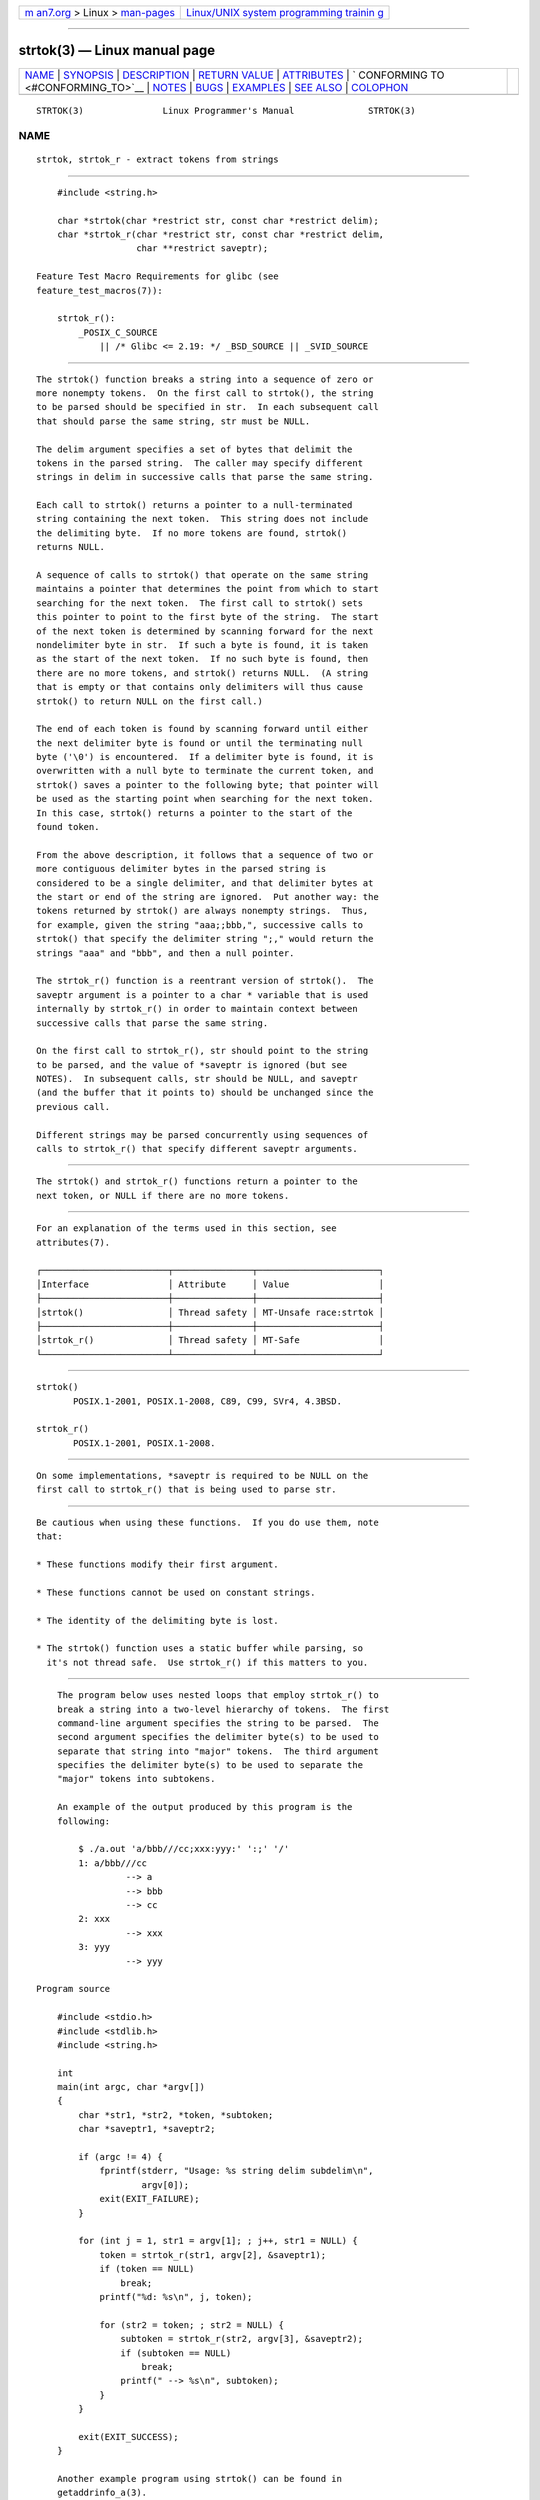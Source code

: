 .. container:: page-top

.. container:: nav-bar

   +----------------------------------+----------------------------------+
   | `m                               | `Linux/UNIX system programming   |
   | an7.org <../../../index.html>`__ | trainin                          |
   | > Linux >                        | g <http://man7.org/training/>`__ |
   | `man-pages <../index.html>`__    |                                  |
   +----------------------------------+----------------------------------+

--------------

strtok(3) — Linux manual page
=============================

+-----------------------------------+-----------------------------------+
| `NAME <#NAME>`__ \|               |                                   |
| `SYNOPSIS <#SYNOPSIS>`__ \|       |                                   |
| `DESCRIPTION <#DESCRIPTION>`__ \| |                                   |
| `RETURN VALUE <#RETURN_VALUE>`__  |                                   |
| \| `ATTRIBUTES <#ATTRIBUTES>`__   |                                   |
| \|                                |                                   |
| `                                 |                                   |
| CONFORMING TO <#CONFORMING_TO>`__ |                                   |
| \| `NOTES <#NOTES>`__ \|          |                                   |
| `BUGS <#BUGS>`__ \|               |                                   |
| `EXAMPLES <#EXAMPLES>`__ \|       |                                   |
| `SEE ALSO <#SEE_ALSO>`__ \|       |                                   |
| `COLOPHON <#COLOPHON>`__          |                                   |
+-----------------------------------+-----------------------------------+
| .. container:: man-search-box     |                                   |
+-----------------------------------+-----------------------------------+

::

   STRTOK(3)               Linux Programmer's Manual              STRTOK(3)

NAME
-------------------------------------------------

::

          strtok, strtok_r - extract tokens from strings


---------------------------------------------------------

::

          #include <string.h>

          char *strtok(char *restrict str, const char *restrict delim);
          char *strtok_r(char *restrict str, const char *restrict delim,
                         char **restrict saveptr);

      Feature Test Macro Requirements for glibc (see
      feature_test_macros(7)):

          strtok_r():
              _POSIX_C_SOURCE
                  || /* Glibc <= 2.19: */ _BSD_SOURCE || _SVID_SOURCE


---------------------------------------------------------------

::

          The strtok() function breaks a string into a sequence of zero or
          more nonempty tokens.  On the first call to strtok(), the string
          to be parsed should be specified in str.  In each subsequent call
          that should parse the same string, str must be NULL.

          The delim argument specifies a set of bytes that delimit the
          tokens in the parsed string.  The caller may specify different
          strings in delim in successive calls that parse the same string.

          Each call to strtok() returns a pointer to a null-terminated
          string containing the next token.  This string does not include
          the delimiting byte.  If no more tokens are found, strtok()
          returns NULL.

          A sequence of calls to strtok() that operate on the same string
          maintains a pointer that determines the point from which to start
          searching for the next token.  The first call to strtok() sets
          this pointer to point to the first byte of the string.  The start
          of the next token is determined by scanning forward for the next
          nondelimiter byte in str.  If such a byte is found, it is taken
          as the start of the next token.  If no such byte is found, then
          there are no more tokens, and strtok() returns NULL.  (A string
          that is empty or that contains only delimiters will thus cause
          strtok() to return NULL on the first call.)

          The end of each token is found by scanning forward until either
          the next delimiter byte is found or until the terminating null
          byte ('\0') is encountered.  If a delimiter byte is found, it is
          overwritten with a null byte to terminate the current token, and
          strtok() saves a pointer to the following byte; that pointer will
          be used as the starting point when searching for the next token.
          In this case, strtok() returns a pointer to the start of the
          found token.

          From the above description, it follows that a sequence of two or
          more contiguous delimiter bytes in the parsed string is
          considered to be a single delimiter, and that delimiter bytes at
          the start or end of the string are ignored.  Put another way: the
          tokens returned by strtok() are always nonempty strings.  Thus,
          for example, given the string "aaa;;bbb,", successive calls to
          strtok() that specify the delimiter string ";," would return the
          strings "aaa" and "bbb", and then a null pointer.

          The strtok_r() function is a reentrant version of strtok().  The
          saveptr argument is a pointer to a char * variable that is used
          internally by strtok_r() in order to maintain context between
          successive calls that parse the same string.

          On the first call to strtok_r(), str should point to the string
          to be parsed, and the value of *saveptr is ignored (but see
          NOTES).  In subsequent calls, str should be NULL, and saveptr
          (and the buffer that it points to) should be unchanged since the
          previous call.

          Different strings may be parsed concurrently using sequences of
          calls to strtok_r() that specify different saveptr arguments.


-----------------------------------------------------------------

::

          The strtok() and strtok_r() functions return a pointer to the
          next token, or NULL if there are no more tokens.


-------------------------------------------------------------

::

          For an explanation of the terms used in this section, see
          attributes(7).

          ┌────────────────────────┬───────────────┬───────────────────────┐
          │Interface               │ Attribute     │ Value                 │
          ├────────────────────────┼───────────────┼───────────────────────┤
          │strtok()                │ Thread safety │ MT-Unsafe race:strtok │
          ├────────────────────────┼───────────────┼───────────────────────┤
          │strtok_r()              │ Thread safety │ MT-Safe               │
          └────────────────────────┴───────────────┴───────────────────────┘


-------------------------------------------------------------------

::

          strtok()
                 POSIX.1-2001, POSIX.1-2008, C89, C99, SVr4, 4.3BSD.

          strtok_r()
                 POSIX.1-2001, POSIX.1-2008.


---------------------------------------------------

::

          On some implementations, *saveptr is required to be NULL on the
          first call to strtok_r() that is being used to parse str.


-------------------------------------------------

::

          Be cautious when using these functions.  If you do use them, note
          that:

          * These functions modify their first argument.

          * These functions cannot be used on constant strings.

          * The identity of the delimiting byte is lost.

          * The strtok() function uses a static buffer while parsing, so
            it's not thread safe.  Use strtok_r() if this matters to you.


---------------------------------------------------------

::

          The program below uses nested loops that employ strtok_r() to
          break a string into a two-level hierarchy of tokens.  The first
          command-line argument specifies the string to be parsed.  The
          second argument specifies the delimiter byte(s) to be used to
          separate that string into "major" tokens.  The third argument
          specifies the delimiter byte(s) to be used to separate the
          "major" tokens into subtokens.

          An example of the output produced by this program is the
          following:

              $ ./a.out 'a/bbb///cc;xxx:yyy:' ':;' '/'
              1: a/bbb///cc
                       --> a
                       --> bbb
                       --> cc
              2: xxx
                       --> xxx
              3: yyy
                       --> yyy

      Program source

          #include <stdio.h>
          #include <stdlib.h>
          #include <string.h>

          int
          main(int argc, char *argv[])
          {
              char *str1, *str2, *token, *subtoken;
              char *saveptr1, *saveptr2;

              if (argc != 4) {
                  fprintf(stderr, "Usage: %s string delim subdelim\n",
                          argv[0]);
                  exit(EXIT_FAILURE);
              }

              for (int j = 1, str1 = argv[1]; ; j++, str1 = NULL) {
                  token = strtok_r(str1, argv[2], &saveptr1);
                  if (token == NULL)
                      break;
                  printf("%d: %s\n", j, token);

                  for (str2 = token; ; str2 = NULL) {
                      subtoken = strtok_r(str2, argv[3], &saveptr2);
                      if (subtoken == NULL)
                          break;
                      printf(" --> %s\n", subtoken);
                  }
              }

              exit(EXIT_SUCCESS);
          }

          Another example program using strtok() can be found in
          getaddrinfo_a(3).


---------------------------------------------------------

::

          index(3), memchr(3), rindex(3), strchr(3), string(3), strpbrk(3),
          strsep(3), strspn(3), strstr(3), wcstok(3)

COLOPHON
---------------------------------------------------------

::

          This page is part of release 5.13 of the Linux man-pages project.
          A description of the project, information about reporting bugs,
          and the latest version of this page, can be found at
          https://www.kernel.org/doc/man-pages/.

   GNU                            2021-03-22                      STRTOK(3)

--------------

Pages that refer to this page: `index(3) <../man3/index.3.html>`__, 
`strchr(3) <../man3/strchr.3.html>`__, 
`string(3) <../man3/string.3.html>`__, 
`strpbrk(3) <../man3/strpbrk.3.html>`__, 
`strsep(3) <../man3/strsep.3.html>`__, 
`strspn(3) <../man3/strspn.3.html>`__, 
`strstr(3) <../man3/strstr.3.html>`__, 
`wcstok(3) <../man3/wcstok.3.html>`__, 
`signal-safety(7) <../man7/signal-safety.7.html>`__

--------------

`Copyright and license for this manual
page <../man3/strtok.3.license.html>`__

--------------

.. container:: footer

   +-----------------------+-----------------------+-----------------------+
   | HTML rendering        |                       | |Cover of TLPI|       |
   | created 2021-08-27 by |                       |                       |
   | `Michael              |                       |                       |
   | Ker                   |                       |                       |
   | risk <https://man7.or |                       |                       |
   | g/mtk/index.html>`__, |                       |                       |
   | author of `The Linux  |                       |                       |
   | Programming           |                       |                       |
   | Interface <https:     |                       |                       |
   | //man7.org/tlpi/>`__, |                       |                       |
   | maintainer of the     |                       |                       |
   | `Linux man-pages      |                       |                       |
   | project <             |                       |                       |
   | https://www.kernel.or |                       |                       |
   | g/doc/man-pages/>`__. |                       |                       |
   |                       |                       |                       |
   | For details of        |                       |                       |
   | in-depth **Linux/UNIX |                       |                       |
   | system programming    |                       |                       |
   | training courses**    |                       |                       |
   | that I teach, look    |                       |                       |
   | `here <https://ma     |                       |                       |
   | n7.org/training/>`__. |                       |                       |
   |                       |                       |                       |
   | Hosting by `jambit    |                       |                       |
   | GmbH                  |                       |                       |
   | <https://www.jambit.c |                       |                       |
   | om/index_en.html>`__. |                       |                       |
   +-----------------------+-----------------------+-----------------------+

--------------

.. container:: statcounter

   |Web Analytics Made Easy - StatCounter|

.. |Cover of TLPI| image:: https://man7.org/tlpi/cover/TLPI-front-cover-vsmall.png
   :target: https://man7.org/tlpi/
.. |Web Analytics Made Easy - StatCounter| image:: https://c.statcounter.com/7422636/0/9b6714ff/1/
   :class: statcounter
   :target: https://statcounter.com/
